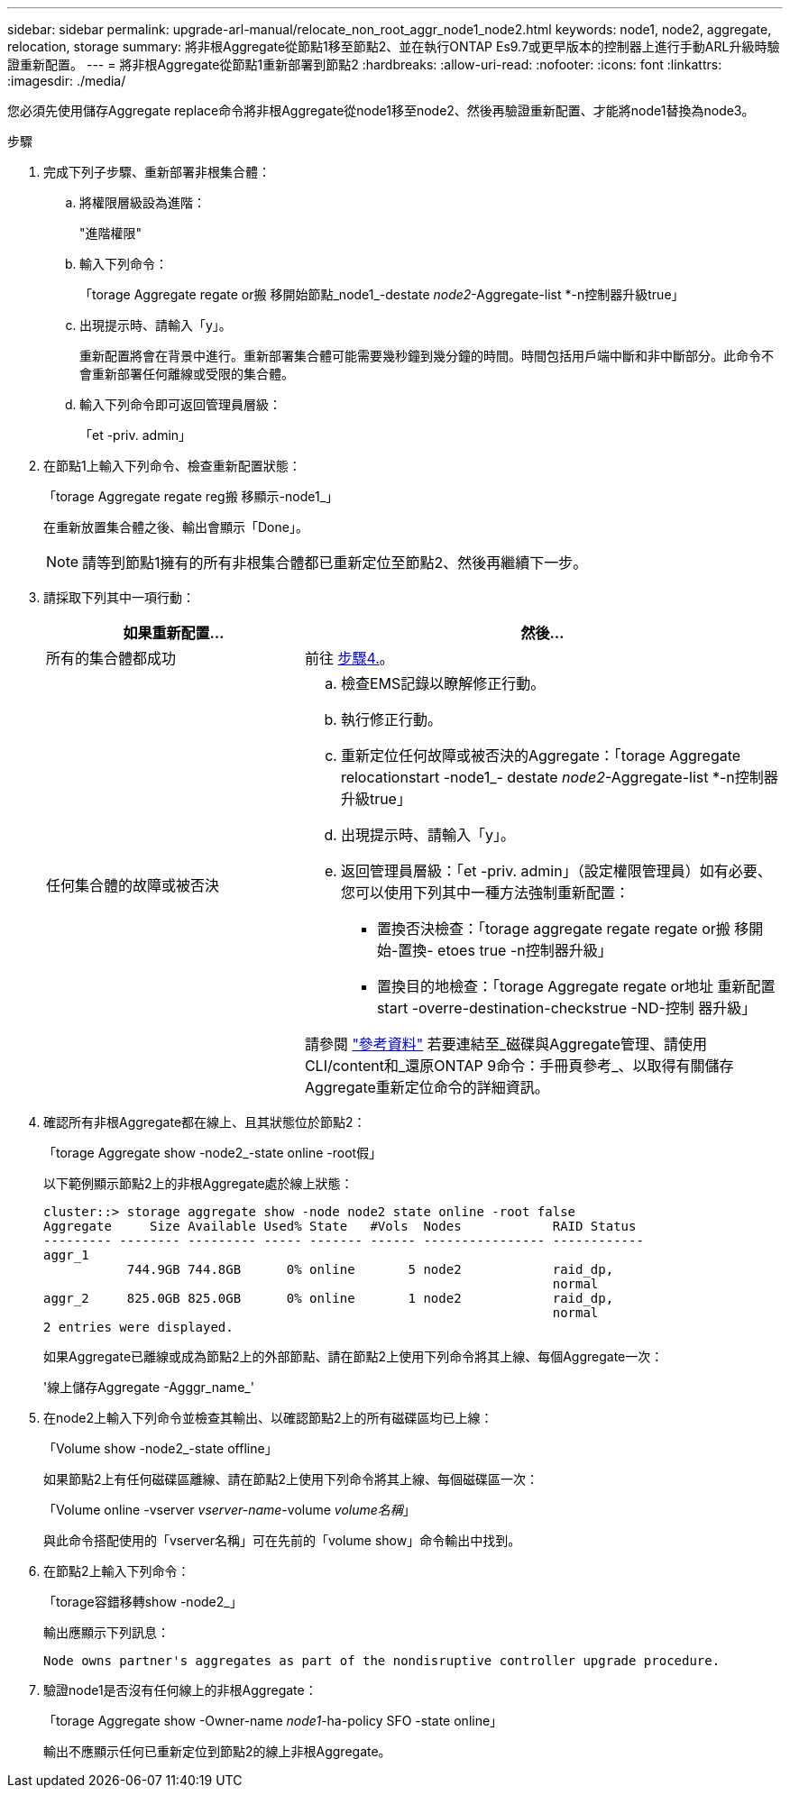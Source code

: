 ---
sidebar: sidebar 
permalink: upgrade-arl-manual/relocate_non_root_aggr_node1_node2.html 
keywords: node1, node2, aggregate, relocation, storage 
summary: 將非根Aggregate從節點1移至節點2、並在執行ONTAP Es9.7或更早版本的控制器上進行手動ARL升級時驗證重新配置。 
---
= 將非根Aggregate從節點1重新部署到節點2
:hardbreaks:
:allow-uri-read: 
:nofooter: 
:icons: font
:linkattrs: 
:imagesdir: ./media/


[role="lead"]
您必須先使用儲存Aggregate replace命令將非根Aggregate從node1移至node2、然後再驗證重新配置、才能將node1替換為node3。

.步驟
. [[step1]]完成下列子步驟、重新部署非根集合體：
+
.. 將權限層級設為進階：
+
"進階權限"

.. 輸入下列命令：
+
「torage Aggregate regate or搬 移開始節點_node1_-destate _node2_-Aggregate-list *-n控制器升級true」

.. 出現提示時、請輸入「y」。
+
重新配置將會在背景中進行。重新部署集合體可能需要幾秒鐘到幾分鐘的時間。時間包括用戶端中斷和非中斷部分。此命令不會重新部署任何離線或受限的集合體。

.. 輸入下列命令即可返回管理員層級：
+
「et -priv. admin」



. 在節點1上輸入下列命令、檢查重新配置狀態：
+
「torage Aggregate regate reg搬 移顯示-node1_」

+
在重新放置集合體之後、輸出會顯示「Done」。

+

NOTE: 請等到節點1擁有的所有非根集合體都已重新定位至節點2、然後再繼續下一步。

. 請採取下列其中一項行動：
+
[cols="35,65"]
|===
| 如果重新配置... | 然後... 


| 所有的集合體都成功 | 前往 <<man_relocate_1_2_step4,步驟4.>>。 


| 任何集合體的故障或被否決  a| 
.. 檢查EMS記錄以瞭解修正行動。
.. 執行修正行動。
.. 重新定位任何故障或被否決的Aggregate：「torage Aggregate relocationstart -node1_- destate _node2_-Aggregate-list *-n控制器升級true」
.. 出現提示時、請輸入「y」。
.. 返回管理員層級：「et -priv. admin」（設定權限管理員）如有必要、您可以使用下列其中一種方法強制重新配置：
+
*** 置換否決檢查：「torage aggregate regate regate or搬 移開始-置換- etoes true -n控制器升級」
*** 置換目的地檢查：「torage Aggregate regate or地址 重新配置start -overre-destination-checkstrue -ND-控制 器升級」




請參閱 link:other_references.html["參考資料"] 若要連結至_磁碟與Aggregate管理、請使用CLI/content和_還原ONTAP 9命令：手冊頁參考_、以取得有關儲存Aggregate重新定位命令的詳細資訊。

|===
. [[man_allocation_1_2_step4]]確認所有非根Aggregate都在線上、且其狀態位於節點2：
+
「torage Aggregate show -node2_-state online -root假」

+
以下範例顯示節點2上的非根Aggregate處於線上狀態：

+
[listing]
----
cluster::> storage aggregate show -node node2 state online -root false
Aggregate     Size Available Used% State   #Vols  Nodes            RAID Status
--------- -------- --------- ----- ------- ------ ---------------- ------------
aggr_1
           744.9GB 744.8GB      0% online       5 node2            raid_dp,
                                                                   normal
aggr_2     825.0GB 825.0GB      0% online       1 node2            raid_dp,
                                                                   normal
2 entries were displayed.
----
+
如果Aggregate已離線或成為節點2上的外部節點、請在節點2上使用下列命令將其上線、每個Aggregate一次：

+
'線上儲存Aggregate -Agggr_name_'

. 在node2上輸入下列命令並檢查其輸出、以確認節點2上的所有磁碟區均已上線：
+
「Volume show -node2_-state offline」

+
如果節點2上有任何磁碟區離線、請在節點2上使用下列命令將其上線、每個磁碟區一次：

+
「Volume online -vserver _vserver-name_-volume _volume名稱_」

+
與此命令搭配使用的「vserver名稱」可在先前的「volume show」命令輸出中找到。

. 在節點2上輸入下列命令：
+
「torage容錯移轉show -node2_」

+
輸出應顯示下列訊息：

+
[listing]
----
Node owns partner's aggregates as part of the nondisruptive controller upgrade procedure.
----
. 驗證node1是否沒有任何線上的非根Aggregate：
+
「torage Aggregate show -Owner-name _node1_-ha-policy SFO -state online」

+
輸出不應顯示任何已重新定位到節點2的線上非根Aggregate。


